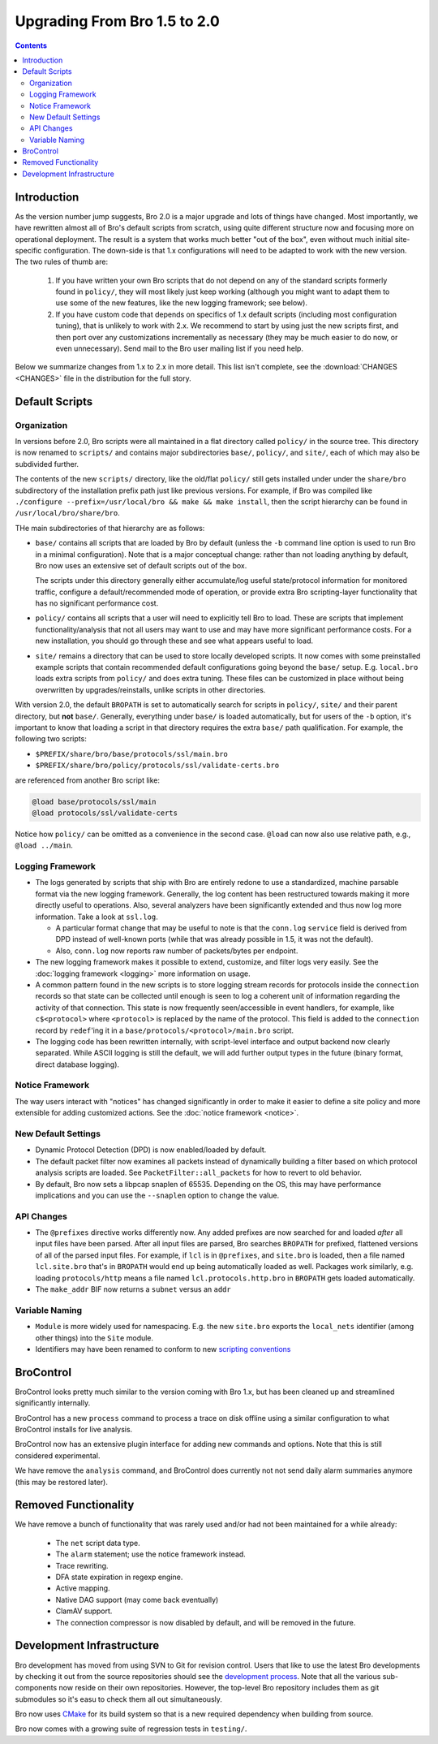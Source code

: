 
=============================
Upgrading From Bro 1.5 to 2.0
=============================

.. rst-class:: opening

   This guide details differences between Bro versions 1.5 and 2.0
   that may be important for users to know as they work on updating
   their Bro deployment/configuration to the later version.

.. contents::


Introduction
============

As the version number jump suggests, Bro 2.0 is a major upgrade and
lots of things have changed. Most importantly, we have rewritten
almost all of Bro's default scripts from scratch, using quite
different structure now and focusing more on operational deployment.
The result is a system that works much better "out of the box", even
without much initial site-specific configuration. The down-side is
that 1.x configurations will need to be adapted to work with the new
version. The two rules of thumb are:

    (1) If you have written your own Bro scripts
        that do not depend on any of the standard scripts formerly
        found in ``policy/``, they will most likely just keep working
        (although you might want to adapt them to use some of the new
        features, like the new logging framework; see below).

    (2) If you have custom code that depends on specifics of 1.x
        default scripts (including most configuration tuning), that is
        unlikely to work with 2.x. We recommend to start by using just
        the new scripts first, and then port over any customizations
        incrementally as necessary (they may be much easier to do now,
        or even unnecessary). Send mail to the Bro user mailing list
        if you need help.

Below we summarize changes from 1.x to 2.x in more detail. This list
isn't complete, see the :download:`CHANGES <CHANGES>` file in the
distribution for the full story. 

Default Scripts
===============

Organization
------------

In versions before 2.0, Bro scripts were all maintained in a flat
directory called ``policy/`` in the source tree.  This directory is now
renamed to ``scripts/`` and contains major subdirectories ``base/``,
``policy/``, and ``site/``, each of which may also be subdivided
further.

The contents of the new ``scripts/`` directory, like the old/flat
``policy/`` still gets installed under under the ``share/bro``
subdirectory of the installation prefix path just like previous
versions.  For example, if Bro was compiled like ``./configure
--prefix=/usr/local/bro && make && make install``, then the script
hierarchy can be found in ``/usr/local/bro/share/bro``.

THe main
subdirectories of that hierarchy are as follows:

- ``base/`` contains all scripts that are loaded by Bro by default
  (unless the ``-b`` command line option is used to run Bro in a
  minimal configuration). Note that is a major conceptual change:
  rather than not loading anything by default, Bro now uses an
  extensive set of default scripts out of the box.

  The scripts under this directory generally either accumulate/log
  useful state/protocol information for monitored traffic, configure a
  default/recommended mode of operation, or provide extra Bro
  scripting-layer functionality that has no significant performance cost.

- ``policy/`` contains all scripts that a user will need to explicitly
  tell Bro to load.  These are scripts that implement
  functionality/analysis that not all users may want to use and may have
  more significant performance costs. For a new installation, you
  should go through these and see what appears useful to load.

- ``site/`` remains a directory that can be used to store locally 
  developed scripts. It now comes with some preinstalled example
  scripts that contain recommended default configurations going beyond
  the ``base/`` setup. E.g. ``local.bro`` loads extra scripts from
  ``policy/`` and does extra tuning. These files can be customized in
  place without being overwritten by upgrades/reinstalls, unlike
  scripts in other directories.

With version 2.0, the default ``BROPATH`` is set to automatically
search for scripts in ``policy/``, ``site/`` and their parent
directory, but **not** ``base/``.  Generally, everything under
``base/`` is loaded automatically, but for users of the ``-b`` option,
it's important to know that loading a script in that directory
requires the extra ``base/`` path qualification.  For example, the
following two scripts:

* ``$PREFIX/share/bro/base/protocols/ssl/main.bro``
* ``$PREFIX/share/bro/policy/protocols/ssl/validate-certs.bro``

are referenced from another Bro script like:

.. code:: bro

    @load base/protocols/ssl/main
    @load protocols/ssl/validate-certs

Notice how ``policy/`` can be omitted as a convenience in the second
case. ``@load`` can now also use relative path, e.g., ``@load
../main``.


Logging Framework
-----------------

- The logs generated by scripts that ship with Bro are entirely redone
  to use a standardized, machine parsable format via the new logging
  framework. Generally, the log content has been restructured towards
  making it more directly useful to operations. Also, several
  analyzers have been significantly extended and thus now log more
  information. Take a look at ``ssl.log``.

  * A particular format change that may be useful to note is that the
    ``conn.log`` ``service`` field is derived from DPD instead of
    well-known ports (while that was already possible in 1.5, it was
    not the default).

  * Also, ``conn.log`` now reports raw number of packets/bytes per
    endpoint.

- The new logging framework makes it possible to extend, customize,
  and filter logs very easily. See the :doc:`logging framework <logging>`
  more information on usage.

- A common pattern found in the new scripts is to store logging stream
  records for protocols inside the ``connection`` records so that
  state can be collected until enough is seen to log a coherent unit
  of information regarding the activity of that connection.  This
  state is now frequently seen/accessible in event handlers, for
  example, like ``c$<protocol>`` where ``<protocol>`` is replaced by
  the name of the protocol.  This field is added to the ``connection``
  record by ``redef``'ing it in a
  ``base/protocols/<protocol>/main.bro`` script.

- The logging code has been rewritten internally, with script-level
  interface and output backend now clearly separated. While ASCII
  logging is still the default, we will add further output types in
  the future (binary format, direct database logging).


Notice Framework
----------------

The way users interact with "notices" has changed significantly in
order to make it easier to define a site policy and more extensible
for adding customized actions. See the :doc:`notice framework <notice>`.


New Default Settings
--------------------

- Dynamic Protocol Detection (DPD) is now enabled/loaded by default.

- The default packet filter now examines all packets instead of
  dynamically building a filter based on which protocol analysis scripts
  are loaded. See ``PacketFilter::all_packets`` for how to revert to old
  behavior.

- By default, Bro now sets a libpcap snaplen of 65535. Depending on
  the OS, this may have performance implications and you can use the
  ``--snaplen`` option to change the value.
  
API Changes
-----------

- The ``@prefixes`` directive works differently now.
  Any added prefixes are now searched for and loaded *after* all input
  files have been parsed.  After all input files are parsed, Bro
  searches ``BROPATH`` for prefixed, flattened versions of all of the
  parsed input files.  For example, if ``lcl`` is in ``@prefixes``, and
  ``site.bro`` is loaded, then a file named ``lcl.site.bro`` that's in
  ``BROPATH`` would end up being automatically loaded as well.  Packages
  work similarly, e.g. loading ``protocols/http`` means a file named
  ``lcl.protocols.http.bro`` in ``BROPATH`` gets loaded automatically.

- The ``make_addr`` BIF now returns a ``subnet`` versus an ``addr``


Variable Naming
---------------

- ``Module`` is more widely used for namespacing. E.g. the new
  ``site.bro`` exports the ``local_nets`` identifier (among other
  things) into the ``Site`` module.

- Identifiers may have been renamed to conform to new `scripting
  conventions
  <http://www.bro-ids.org/development/script-conventions.html>`_


BroControl
==========

BroControl looks pretty much similar to the version coming with Bro 1.x,
but has been cleaned up and streamlined significantly internally.

BroControl has a new ``process`` command to process a trace on disk
offline using a similar configuration to what BroControl installs for
live analysis.

BroControl now has an extensive plugin interface for adding new
commands and options. Note that this is still considered experimental.

We have remove the ``analysis`` command, and BroControl does currently
not not send daily alarm summaries anymore (this may be restored
later).

Removed Functionality
=====================

We have remove a bunch of functionality that was rarely used and/or
had not been maintained for a while already:

    - The ``net`` script data type.
    - The ``alarm`` statement; use the notice framework instead.
    - Trace rewriting.
    - DFA state expiration in regexp engine.
    - Active mapping.
    - Native DAG support (may come back eventually)
    - ClamAV support.
    - The connection compressor is now disabled by default, and will
      be removed in the future. 

Development Infrastructure
==========================

Bro development has moved from using SVN to Git for revision control.
Users that like to use the latest Bro developments by checking it out
from the source repositories should see the `development process
<http://www.bro-ids.org/development/process.html>`_. Note that all the various
sub-components now reside on their own repositories. However, the
top-level Bro repository includes them as git submodules so it's easu
to check them all out simultaneously.

Bro now uses `CMake <http://www.cmake.org>`_ for its build system so
that is a new required dependency when building from source.

Bro now comes with a growing suite of regression tests in
``testing/``.

